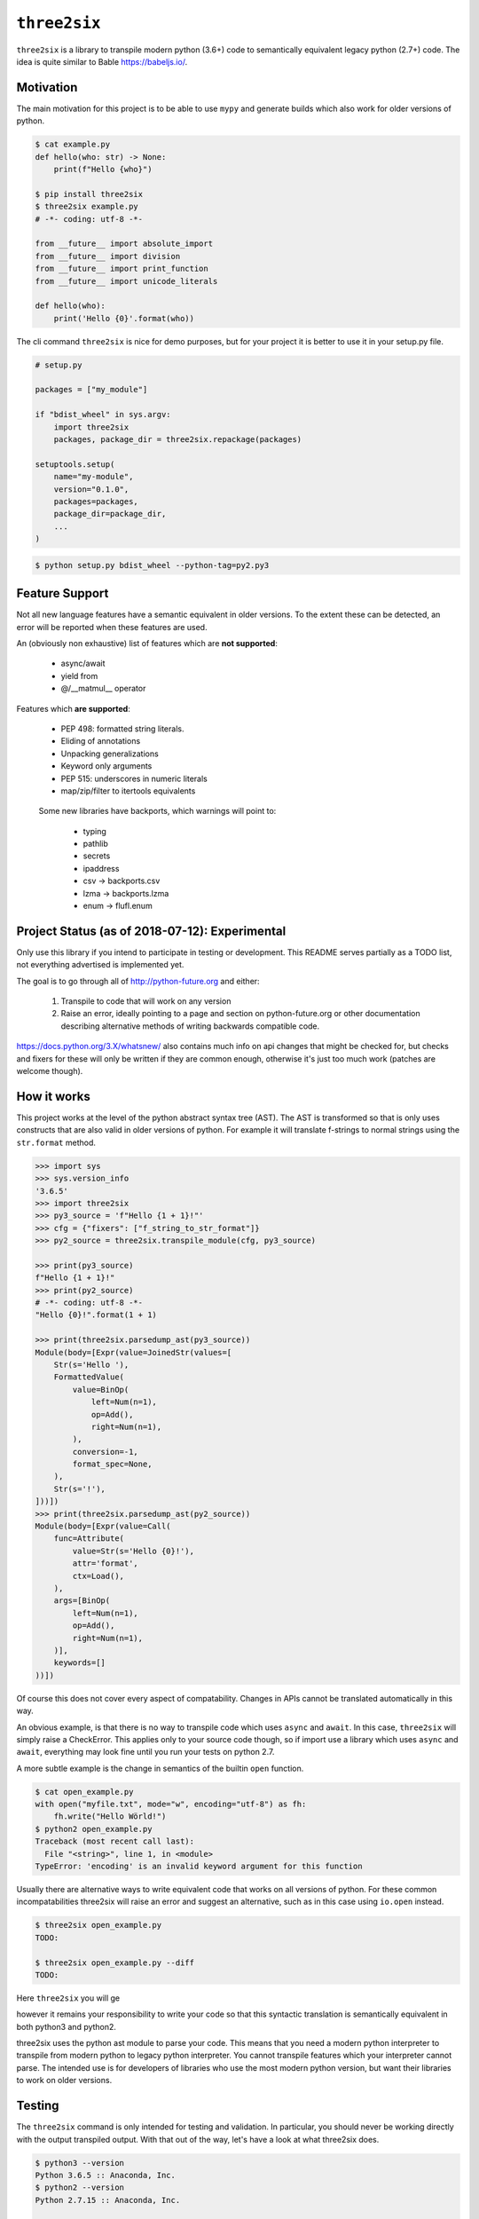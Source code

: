 ``three2six``
=============

``three2six`` is a library to transpile modern python (3.6+) code
to semantically equivalent legacy python (2.7+) code. The idea is
quite similar to Bable https://babeljs.io/.


Motivation
----------

The main motivation for this project is to be able to use ``mypy``
and generate builds which also work for older versions of python.

.. code-block:: bash

    $ cat example.py
    def hello(who: str) -> None:
        print(f"Hello {who}")

    $ pip install three2six
    $ three2six example.py
    # -*- coding: utf-8 -*-

    from __future__ import absolute_import
    from __future__ import division
    from __future__ import print_function
    from __future__ import unicode_literals

    def hello(who):
        print('Hello {0}'.format(who))


The cli command ``three2six`` is nice for demo purposes,
but for your project it is better to use it in your
setup.py file.

.. code-block:: python

    # setup.py

    packages = ["my_module"]

    if "bdist_wheel" in sys.argv:
        import three2six
        packages, package_dir = three2six.repackage(packages)

    setuptools.setup(
        name="my-module",
        version="0.1.0",
        packages=packages,
        package_dir=package_dir,
        ...
    )

.. code-block:: bash

    $ python setup.py bdist_wheel --python-tag=py2.py3


Feature Support
---------------

Not all new language features have a semantic equivalent in older
versions. To the extent these can be detected, an error will be
reported when these features are used.

An (obviously non exhaustive) list of features which are **not
supported**:

 - async/await
 - yield from
 - @/__matmul__ operator

Features which **are supported**:

 - PEP 498: formatted string literals.
 - Eliding of annotations
 - Unpacking generalizations
 - Keyword only arguments
 - PEP 515: underscores in numeric literals
 - map/zip/filter to itertools equivalents

..

    Some new libraries have backports, which warnings will point to:

     - typing
     - pathlib
     - secrets
     - ipaddress
     - csv -> backports.csv
     - lzma -> backports.lzma
     - enum -> flufl.enum


Project Status (as of 2018-07-12): Experimental
-----------------------------------------------

Only use this library if you intend to participate in testing or
development. This README serves partially as a TODO list, not
everything advertised is implemented yet.

The goal is to go through all of http://python-future.org and
either:

 1. Transpile to code that will work on any version
 2. Raise an error, ideally pointing to a page and section on
    python-future.org or other documentation describing
    alternative methods of writing backwards compatible code.

https://docs.python.org/3.X/whatsnew/ also contains much info on
api changes that might be checked for, but checks and fixers for
these will only be written if they are common enough, otherwise
it's just too much work (patches are welcome though).


How it works
------------

This project works at the level of the python abstract syntax
tree (AST). The AST is transformed so that is only uses
constructs that are also valid in older versions of python. For
example it will translate f-strings to normal strings using the
``str.format`` method.

.. code-block:: python

    >>> import sys
    >>> sys.version_info
    '3.6.5'
    >>> import three2six
    >>> py3_source = 'f"Hello {1 + 1}!"'
    >>> cfg = {"fixers": ["f_string_to_str_format"]}
    >>> py2_source = three2six.transpile_module(cfg, py3_source)

    >>> print(py3_source)
    f"Hello {1 + 1}!"
    >>> print(py2_source)
    # -*- coding: utf-8 -*-
    "Hello {0}!".format(1 + 1)

    >>> print(three2six.parsedump_ast(py3_source))
    Module(body=[Expr(value=JoinedStr(values=[
        Str(s='Hello '),
        FormattedValue(
            value=BinOp(
                left=Num(n=1),
                op=Add(),
                right=Num(n=1),
            ),
            conversion=-1,
            format_spec=None,
        ),
        Str(s='!'),
    ]))])
    >>> print(three2six.parsedump_ast(py2_source))
    Module(body=[Expr(value=Call(
        func=Attribute(
            value=Str(s='Hello {0}!'),
            attr='format',
            ctx=Load(),
        ),
        args=[BinOp(
            left=Num(n=1),
            op=Add(),
            right=Num(n=1),
        )],
        keywords=[]
    ))])


Of course this does not cover every aspect of compatability.
Changes in APIs cannot be translated automatically in this way.

An obvious example, is that there is no way to transpile code
which uses ``async`` and ``await``. In this case, ``three2six``
will simply raise a CheckError. This applies only to your source
code though, so if import use a library which uses ``async`` and
``await``, everything may look fine until you run your tests
on python 2.7.

A more subtle example is the change in semantics of the builtin
``open`` function.

.. code-block:: bash

    $ cat open_example.py
    with open("myfile.txt", mode="w", encoding="utf-8") as fh:
        fh.write("Hello Wörld!")
    $ python2 open_example.py
    Traceback (most recent call last):
      File "<string>", line 1, in <module>
    TypeError: 'encoding' is an invalid keyword argument for this function


Usually there are alternative ways to write equivalent code that
works on all versions of python. For these common
incompatabilities three2six will raise an error and suggest an
alternative, such as in this case using ``io.open`` instead.

.. code-block:: bash

    $ three2six open_example.py
    TODO:

    $ three2six open_example.py --diff
    TODO:


Here ``three2six`` you will ge

however it remains your
responsibility to write your code so that this syntactic
translation is semantically equivalent in both python3 and
python2.

three2six uses the python ast module to parse your code. This
means that you need a modern python interpreter to transpile from
modern python to legacy python interpreter. You cannot transpile
features which your interpreter cannot parse. The intended use is
for developers of libraries who use the most modern python
version, but want their libraries to work on older versions.


Testing
-------

The ``three2six`` command is only intended for testing and
validation. In particular, you should never be working directly
with the output transpiled output. With that out of the way,
let's have a look at what three2six does.

.. code-block:: bash

    $ python3 --version
    Python 3.6.5 :: Anaconda, Inc.
    $ python2 --version
    Python 2.7.15 :: Anaconda, Inc.

    $ cat hello_world_three.py
    who = "World"
    print(f"Hello {who}!")

    $ python3 hello_world_three.py
    Hello World!

    $ python2 hello_world_three.py
      File "my_module/__init__.py", line 2
        print(f"Hello {who}!")
                            ^
    SyntaxError: invalid syntax

    $ pip3 install three2six
    $ three2six hello_world_three.py
    # -*- coding: utf-8 -*-
    from __future__ import unicode_literals
    from __future__ import print_function
    from __future__ import division
    from __future__ import absolute_import
    who = "World"
    print("Hello {0}!".format(who))

    $ three2six hello_world_three.py > hello_world_six.py
    $ python2 hello_world_six.py
    Hello World!


Project Setup
-------------


.. code-block:: python

    # my_module/__init__.py
    who = "World"
    print(f"Hello {who}!")


.. code-block:: bash

    $ python3 setup.py bdist_wheel
    running bdist_wheel
    running build
    running build_py
    copying /tmp/three2six_qu7ub0bk/my_module/__init__.py -> build/lib/my_module
    ...

    $ cat build/lib/my_module/__init__.py
    # -*- coding: utf-8 -*-
    from __future__ import unicode_literals
    from __future__ import print_function
    from __future__ import division
    from __future__ import absolute_import
    who = "World"
    print("Hello {0}!".format(who))

    $ python3 build/lib/my_module/__init__.py
    Hello World!

    $ python2 build/lib/my_module/__init__.py
    Hello World!
